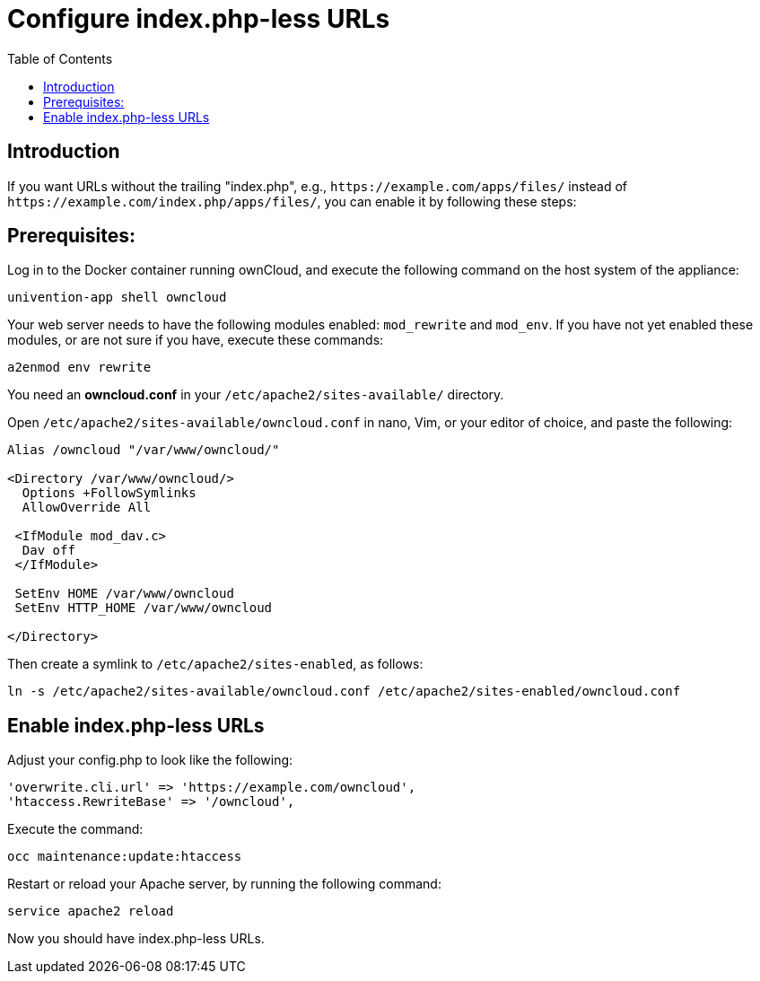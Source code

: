 = Configure index.php-less URLs
:toc: right

== Introduction

If you want URLs without the trailing "index.php", e.g., `\https://example.com/apps/files/`
instead of `\https://example.com/index.php/apps/files/`, you can enable it by following these steps:

== Prerequisites:

Log in to the Docker container running ownCloud, and execute the following command on the host system of the appliance:

----
univention-app shell owncloud
----

Your web server needs to have the following modules enabled: `mod_rewrite` and `mod_env`.
If you have not yet enabled these modules, or are not sure if you have, execute these commands:

----
a2enmod env rewrite
----

You need an *owncloud.conf* in your `/etc/apache2/sites-available/` directory.

Open `/etc/apache2/sites-available/owncloud.conf` in nano, Vim, or your editor of choice, and paste the following:

----
Alias /owncloud "/var/www/owncloud/"

<Directory /var/www/owncloud/>
  Options +FollowSymlinks
  AllowOverride All

 <IfModule mod_dav.c>
  Dav off
 </IfModule>

 SetEnv HOME /var/www/owncloud
 SetEnv HTTP_HOME /var/www/owncloud

</Directory>
----

Then create a symlink to `/etc/apache2/sites-enabled`, as follows:

----
ln -s /etc/apache2/sites-available/owncloud.conf /etc/apache2/sites-enabled/owncloud.conf
----

== Enable index.php-less URLs

Adjust your config.php to look like the following:

----
'overwrite.cli.url' => 'https://example.com/owncloud',
'htaccess.RewriteBase' => '/owncloud',
----

Execute the command:

----
occ maintenance:update:htaccess
----

Restart or reload your Apache server, by running the following command:

----
service apache2 reload
----

Now you should have index.php-less URLs.
